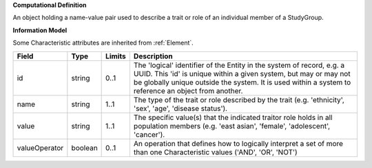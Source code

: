 **Computational Definition**

An object holding a name-value pair used to describe a trait or role of an individual member of a StudyGroup.

**Information Model**

Some Characteristic attributes are inherited from :ref:`Element`.

.. list-table::
   :class: clean-wrap
   :header-rows: 1
   :align: left
   :widths: auto

   *  - Field
      - Type
      - Limits
      - Description
   *  - id
      - string
      - 0..1
      - The 'logical' identifier of the Entity in the system of record, e.g. a UUID.  This 'id' is unique within a given system, but may or may not be globally unique outside the system. It is used within a system to reference an object from another.
   *  - name
      - string
      - 1..1
      - The type of the trait  or role described by the trait (e.g. 'ethnicity', 'sex', 'age', 'disease status').
   *  - value
      - string
      - 1..1
      - The specific value(s) that the indicated traitor role holds in all population members (e.g. 'east asian', 'female', 'adolescent', 'cancer').
   *  - valueOperator
      - boolean
      - 0..1
      - An operation that defines how to logically interpret a set of more than one Characteristic values ('AND', 'OR', 'NOT')
